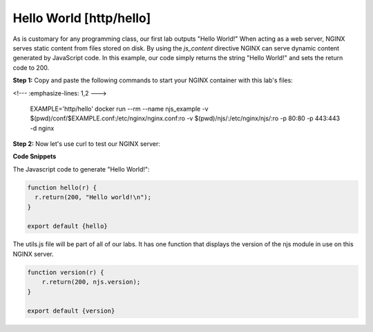Hello World [http/hello]
===================

As is customary for any programming class, our first lab outputs "Hello World!"  When acting as a web server, NGINX serves static content from files stored on disk.  By using the `js_content` directive NGINX can serve dynamic content generated by JavaScript code.  In this example, our code simply returns the string "Hello World!" and sets the return code to 200.

**Step 1:** Copy and paste the following commands to start your NGINX container with this lab's files:


.. code-block:: shell
<!---   :emphasize-lines: 1,2 --->

  EXAMPLE='http/hello'
  docker run --rm --name njs_example  -v $(pwd)/conf/$EXAMPLE.conf:/etc/nginx/nginx.conf:ro -v $(pwd)/njs/:/etc/nginx/njs/:ro -p 80:80 -p 443:443 -d nginx

**Step 2:** Now let's use curl to test our NGINX server:

.. code-block:: none
  :emphasize-lines: 1,4,7

  curl http://localhost/
  Hello world!

  curl http://localhost/version
  0.5.3

  docker stop njs_example

**Code Snippets**

.. code-block:: nginx
  :caption: nginx.conf
  :linenos:

  load_module modules/ngx_http_js_module.so;

  events {}

  http {
    js_path "/etc/nginx/njs/";

    js_import utils.js;
    js_import main from http/hello.js;

    server {
      listen 80;

      location = /version {
         js_content utils.version;
      }

      location / {
        js_content main.hello;
      }
    }
  }

The Javascript code to generate "Hello World!":

.. code-block:: js

  function hello(r) {
    r.return(200, "Hello world!\n");
  }

  export default {hello}

The utils.js file will be part of all of our labs.  It has one function that displays the version of the njs module in use on this NGINX server.

.. code-block:: js

  function version(r) {
      r.return(200, njs.version);
  }

  export default {version}

